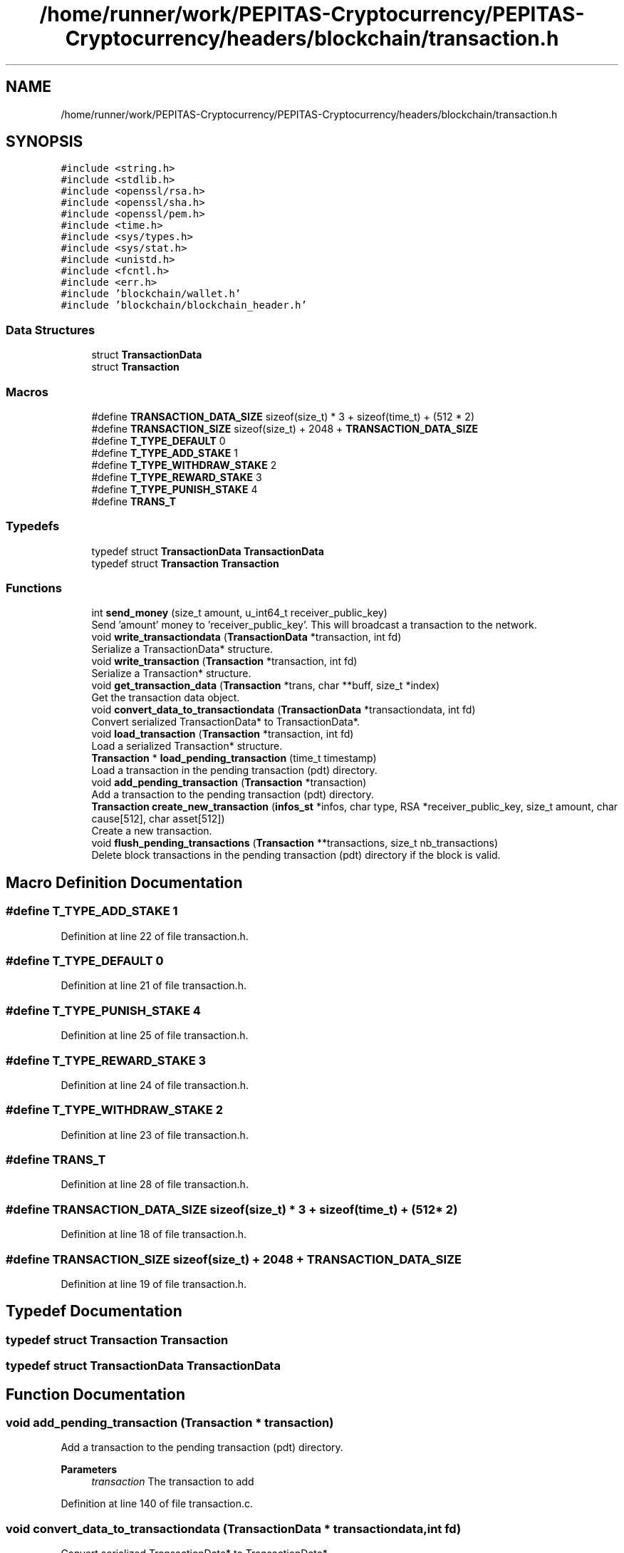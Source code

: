 .TH "/home/runner/work/PEPITAS-Cryptocurrency/PEPITAS-Cryptocurrency/headers/blockchain/transaction.h" 3 "Mon Jun 14 2021" "PEPITAS CRYPTOCURRENCY" \" -*- nroff -*-
.ad l
.nh
.SH NAME
/home/runner/work/PEPITAS-Cryptocurrency/PEPITAS-Cryptocurrency/headers/blockchain/transaction.h
.SH SYNOPSIS
.br
.PP
\fC#include <string\&.h>\fP
.br
\fC#include <stdlib\&.h>\fP
.br
\fC#include <openssl/rsa\&.h>\fP
.br
\fC#include <openssl/sha\&.h>\fP
.br
\fC#include <openssl/pem\&.h>\fP
.br
\fC#include <time\&.h>\fP
.br
\fC#include <sys/types\&.h>\fP
.br
\fC#include <sys/stat\&.h>\fP
.br
\fC#include <unistd\&.h>\fP
.br
\fC#include <fcntl\&.h>\fP
.br
\fC#include <err\&.h>\fP
.br
\fC#include 'blockchain/wallet\&.h'\fP
.br
\fC#include 'blockchain/blockchain_header\&.h'\fP
.br

.SS "Data Structures"

.in +1c
.ti -1c
.RI "struct \fBTransactionData\fP"
.br
.ti -1c
.RI "struct \fBTransaction\fP"
.br
.in -1c
.SS "Macros"

.in +1c
.ti -1c
.RI "#define \fBTRANSACTION_DATA_SIZE\fP   sizeof(size_t) * 3 + sizeof(time_t) + (512 * 2)"
.br
.ti -1c
.RI "#define \fBTRANSACTION_SIZE\fP   sizeof(size_t) + 2048 + \fBTRANSACTION_DATA_SIZE\fP"
.br
.ti -1c
.RI "#define \fBT_TYPE_DEFAULT\fP   0"
.br
.ti -1c
.RI "#define \fBT_TYPE_ADD_STAKE\fP   1"
.br
.ti -1c
.RI "#define \fBT_TYPE_WITHDRAW_STAKE\fP   2"
.br
.ti -1c
.RI "#define \fBT_TYPE_REWARD_STAKE\fP   3"
.br
.ti -1c
.RI "#define \fBT_TYPE_PUNISH_STAKE\fP   4"
.br
.ti -1c
.RI "#define \fBTRANS_T\fP"
.br
.in -1c
.SS "Typedefs"

.in +1c
.ti -1c
.RI "typedef struct \fBTransactionData\fP \fBTransactionData\fP"
.br
.ti -1c
.RI "typedef struct \fBTransaction\fP \fBTransaction\fP"
.br
.in -1c
.SS "Functions"

.in +1c
.ti -1c
.RI "int \fBsend_money\fP (size_t amount, u_int64_t receiver_public_key)"
.br
.RI "Send 'amount' money to 'receiver_public_key'\&. This will broadcast a transaction to the network\&. "
.ti -1c
.RI "void \fBwrite_transactiondata\fP (\fBTransactionData\fP *transaction, int fd)"
.br
.RI "Serialize a TransactionData* structure\&. "
.ti -1c
.RI "void \fBwrite_transaction\fP (\fBTransaction\fP *transaction, int fd)"
.br
.RI "Serialize a Transaction* structure\&. "
.ti -1c
.RI "void \fBget_transaction_data\fP (\fBTransaction\fP *trans, char **buff, size_t *index)"
.br
.RI "Get the transaction data object\&. "
.ti -1c
.RI "void \fBconvert_data_to_transactiondata\fP (\fBTransactionData\fP *transactiondata, int fd)"
.br
.RI "Convert serialized TransactionData* to TransactionData*\&. "
.ti -1c
.RI "void \fBload_transaction\fP (\fBTransaction\fP *transaction, int fd)"
.br
.RI "Load a serialized Transaction* structure\&. "
.ti -1c
.RI "\fBTransaction\fP * \fBload_pending_transaction\fP (time_t timestamp)"
.br
.RI "Load a transaction in the pending transaction (pdt) directory\&. "
.ti -1c
.RI "void \fBadd_pending_transaction\fP (\fBTransaction\fP *transaction)"
.br
.RI "Add a transaction to the pending transaction (pdt) directory\&. "
.ti -1c
.RI "\fBTransaction\fP \fBcreate_new_transaction\fP (\fBinfos_st\fP *infos, char type, RSA *receiver_public_key, size_t amount, char cause[512], char asset[512])"
.br
.RI "Create a new transaction\&. "
.ti -1c
.RI "void \fBflush_pending_transactions\fP (\fBTransaction\fP **transactions, size_t nb_transactions)"
.br
.RI "Delete block transactions in the pending transaction (pdt) directory if the block is valid\&. "
.in -1c
.SH "Macro Definition Documentation"
.PP 
.SS "#define T_TYPE_ADD_STAKE   1"

.PP
Definition at line 22 of file transaction\&.h\&.
.SS "#define T_TYPE_DEFAULT   0"

.PP
Definition at line 21 of file transaction\&.h\&.
.SS "#define T_TYPE_PUNISH_STAKE   4"

.PP
Definition at line 25 of file transaction\&.h\&.
.SS "#define T_TYPE_REWARD_STAKE   3"

.PP
Definition at line 24 of file transaction\&.h\&.
.SS "#define T_TYPE_WITHDRAW_STAKE   2"

.PP
Definition at line 23 of file transaction\&.h\&.
.SS "#define TRANS_T"

.PP
Definition at line 28 of file transaction\&.h\&.
.SS "#define TRANSACTION_DATA_SIZE   sizeof(size_t) * 3 + sizeof(time_t) + (512 * 2)"

.PP
Definition at line 18 of file transaction\&.h\&.
.SS "#define TRANSACTION_SIZE   sizeof(size_t) + 2048 + \fBTRANSACTION_DATA_SIZE\fP"

.PP
Definition at line 19 of file transaction\&.h\&.
.SH "Typedef Documentation"
.PP 
.SS "typedef struct \fBTransaction\fP \fBTransaction\fP"

.SS "typedef struct \fBTransactionData\fP \fBTransactionData\fP"

.SH "Function Documentation"
.PP 
.SS "void add_pending_transaction (\fBTransaction\fP * transaction)"

.PP
Add a transaction to the pending transaction (pdt) directory\&. 
.PP
\fBParameters\fP
.RS 4
\fItransaction\fP The transaction to add 
.RE
.PP

.PP
Definition at line 140 of file transaction\&.c\&.
.SS "void convert_data_to_transactiondata (\fBTransactionData\fP * transactiondata, int fd)"

.PP
Convert serialized TransactionData* to TransactionData*\&. 
.PP
\fBParameters\fP
.RS 4
\fItransactiondata\fP The returned TransactionData* 
.br
\fIfd\fP The serialized \fBTransactionData\fP FD 
.RE
.PP

.PP
Definition at line 88 of file transaction\&.c\&.
.SS "\fBTransaction\fP create_new_transaction (\fBinfos_st\fP * infos, char type, RSA * receiver_public_key, size_t amount, char cause[512], char asset[512])"

.PP
Create a new transaction\&. 
.PP
\fBParameters\fP
.RS 4
\fIinfos\fP Shared information object 
.br
\fItype\fP The type of transaction 
.br
\fIreceiver_public_key\fP The receiver pkey 
.br
\fIamount\fP The amount of PEPITAS 
.br
\fIcause\fP The cause (deprecated) 
.br
\fIasset\fP The asset (deprecated) 
.RE
.PP
\fBReturns\fP
.RS 4
\fBTransaction\fP 
.RE
.PP

.PP
Definition at line 157 of file transaction\&.c\&.
.SS "void flush_pending_transactions (\fBTransaction\fP ** transactions, size_t nb_transactions)"

.PP
Delete block transactions in the pending transaction (pdt) directory if the block is valid\&. 
.PP
\fBParameters\fP
.RS 4
\fItransactions\fP block\&.blockdata\&.transactions 
.br
\fInb_transactions\fP number of transactions 
.RE
.PP

.PP
Definition at line 204 of file transaction\&.c\&.
.SS "void get_transaction_data (\fBTransaction\fP * trans, char ** buff, size_t * index)"

.PP
Get the transaction data object\&. 
.PP
\fBParameters\fP
.RS 4
\fItrans\fP The returned transaction 
.br
\fIbuff\fP The buffer with the serialized data 
.br
\fIindex\fP The buffer starting offset 
.RE
.PP

.PP
Definition at line 40 of file transaction\&.c\&.
.SS "\fBTransaction\fP* load_pending_transaction (time_t timestamp)"

.PP
Load a transaction in the pending transaction (pdt) directory\&. 
.PP
\fBParameters\fP
.RS 4
\fItimestamp\fP The timestamp of the transaction 
.RE
.PP
\fBReturns\fP
.RS 4
Transaction* 
.RE
.PP

.PP
Definition at line 127 of file transaction\&.c\&.
.SS "void load_transaction (\fBTransaction\fP * transaction, int fd)"

.PP
Load a serialized Transaction* structure\&. 
.PP
\fBParameters\fP
.RS 4
\fItransaction\fP The returned Transaction* 
.br
\fIfd\fP The serialized \fBTransaction\fP FD 
.RE
.PP

.PP
Definition at line 117 of file transaction\&.c\&.
.SS "int send_money (size_t amount, u_int64_t receiver_public_key)"

.PP
Send 'amount' money to 'receiver_public_key'\&. This will broadcast a transaction to the network\&. 
.PP
\fBParameters\fP
.RS 4
\fIamount\fP The amount to send 
.br
\fIreceiver_public_key\fP The receiver public key 
.RE
.PP
\fBReturns\fP
.RS 4
returns 0 if the broadcast succeeds, -1 otherwise 
.RE
.PP

.SS "void write_transaction (\fBTransaction\fP * transaction, int fd)"

.PP
Serialize a Transaction* structure\&. 
.PP
\fBParameters\fP
.RS 4
\fItransaction\fP The Transaction* structure to serialize 
.br
\fIfd\fP The output file FD 
.RE
.PP

.PP
Definition at line 34 of file transaction\&.c\&.
.SS "void write_transactiondata (\fBTransactionData\fP * transaction, int fd)"

.PP
Serialize a TransactionData* structure\&. 
.PP
\fBParameters\fP
.RS 4
\fItransaction\fP The TransactionData* structure to serialize 
.br
\fIfd\fP The output file FD 
.RE
.PP

.PP
Definition at line 3 of file transaction\&.c\&.
.SH "Author"
.PP 
Generated automatically by Doxygen for PEPITAS CRYPTOCURRENCY from the source code\&.
